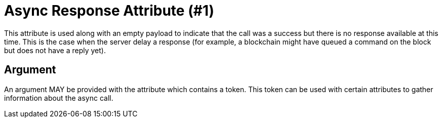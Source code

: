= Async Response Attribute (#1)
:cddl: ./cddl/

This attribute is used along with an empty payload to indicate that the call was a success but there is no response available at this time.
This is the case when the server delay a response (for example, a blockchain might have queued a command on the block but does not have a reply yet).

== Argument
An argument MAY be provided with the attribute which contains a token.
This token can be used with certain attributes to gather information about the async call.
